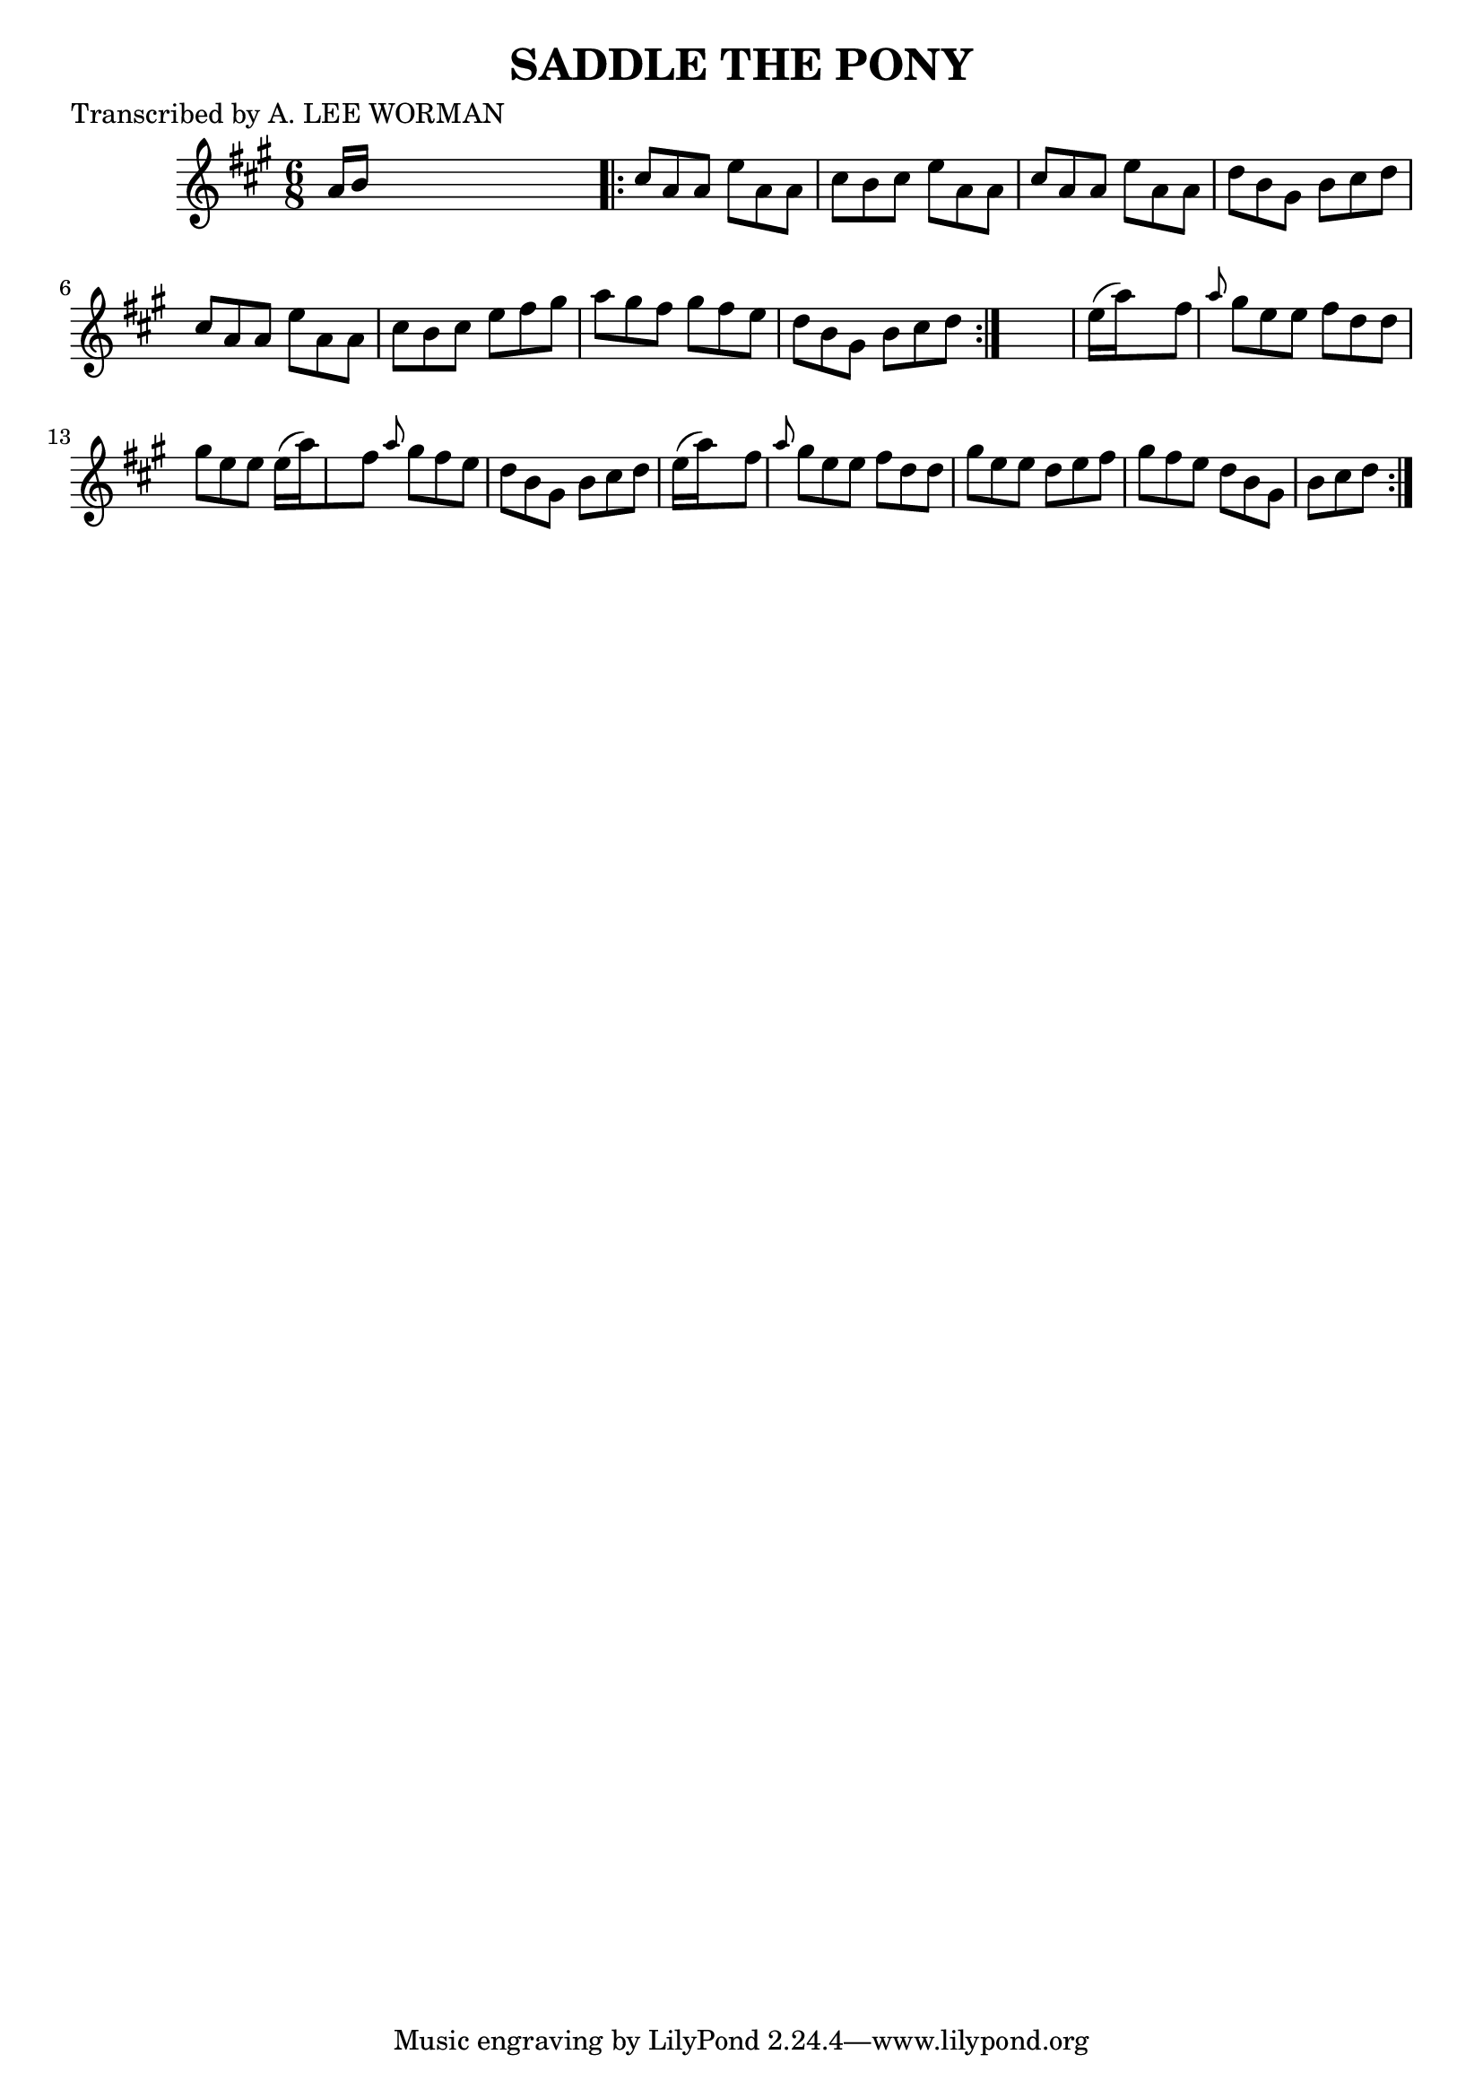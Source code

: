 
\version "2.16.2"
% automatically converted by musicxml2ly from xml/0717_lw.xml

%% additional definitions required by the score:
\language "english"


\header {
    poet = "Transcribed by A. LEE WORMAN"
    encoder = "abc2xml version 63"
    encodingdate = "2015-01-25"
    title = "SADDLE THE PONY"
    }

\layout {
    \context { \Score
        autoBeaming = ##f
        }
    }
PartPOneVoiceOne =  \relative a' {
    \repeat volta 2 {
        \key a \major \time 6/8 a16 [ b16 ] s8*5 \repeat volta 2 {
            | % 2
            cs8 [ a8 a8 ] e'8 [ a,8 a8 ] | % 3
            cs8 [ b8 cs8 ] e8 [ a,8 a8 ] | % 4
            cs8 [ a8 a8 ] e'8 [ a,8 a8 ] | % 5
            d8 [ b8 gs8 ] b8 [ cs8 d8 ] | % 6
            cs8 [ a8 a8 ] e'8 [ a,8 a8 ] | % 7
            cs8 [ b8 cs8 ] e8 [ fs8 gs8 ] | % 8
            a8 [ gs8 fs8 ] gs8 [ fs8 e8 ] | % 9
            d8 [ b8 gs8 ] b8 [ cs8 d8 ] }
        s2. | % 11
        e16 ( [ a16*9 ) fs8 ] \grace { a8 } gs8 [ e8 e8 ] | % 12
        fs8 [ d8 d8 ] gs8 [ e8 e8 ] | % 13
        e16 ( [ a16*9 ) fs8 ] \grace { a8 } {} gs8 [ fs8 e8 ] | % 14
        d8 [ b8 gs8 ] b8 [ cs8 d8 ] | % 15
        e16 ( [ a16*9 ) fs8 ] \grace { a8 } {} gs8 [ e8 e8 ] | % 16
        fs8 [ d8 d8 ] gs8 [ e8 e8 ] | % 17
        d8 [ e8 fs8 ] gs8 [ fs8 e8 ] | % 18
        d8 [ b8 gs8 ] b8 [ cs8 d8 ] }
    }


% The score definition
\score {
    <<
        \new Staff <<
            \context Staff << 
                \context Voice = "PartPOneVoiceOne" { \PartPOneVoiceOne }
                >>
            >>
        
        >>
    \layout {}
    % To create MIDI output, uncomment the following line:
    %  \midi {}
    }

